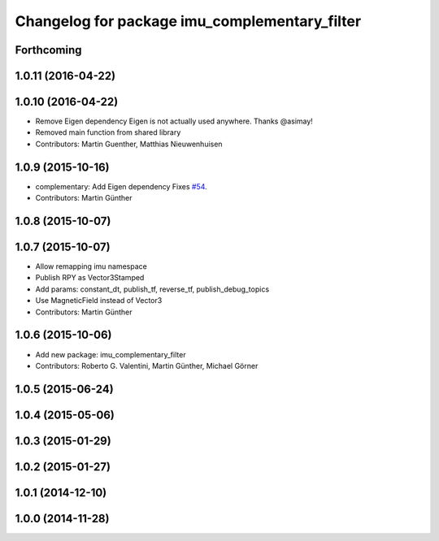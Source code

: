 ^^^^^^^^^^^^^^^^^^^^^^^^^^^^^^^^^^^^^^^^^^^^^^
Changelog for package imu_complementary_filter
^^^^^^^^^^^^^^^^^^^^^^^^^^^^^^^^^^^^^^^^^^^^^^

Forthcoming
-----------

1.0.11 (2016-04-22)
-------------------

1.0.10 (2016-04-22)
-------------------
* Remove Eigen dependency
  Eigen is not actually used anywhere. Thanks @asimay!
* Removed main function from shared library
* Contributors: Martin Guenther, Matthias Nieuwenhuisen

1.0.9 (2015-10-16)
------------------
* complementary: Add Eigen dependency
  Fixes `#54 <https://github.com/ccny-ros-pkg/imu_tools/issues/54>`_.
* Contributors: Martin Günther

1.0.8 (2015-10-07)
------------------

1.0.7 (2015-10-07)
------------------
* Allow remapping imu namespace
* Publish RPY as Vector3Stamped
* Add params: constant_dt, publish_tf, reverse_tf, publish_debug_topics
* Use MagneticField instead of Vector3
* Contributors: Martin Günther

1.0.6 (2015-10-06)
------------------
* Add new package: imu_complementary_filter
* Contributors: Roberto G. Valentini, Martin Günther, Michael Görner

1.0.5 (2015-06-24)
------------------

1.0.4 (2015-05-06)
------------------

1.0.3 (2015-01-29)
------------------

1.0.2 (2015-01-27)
------------------

1.0.1 (2014-12-10)
------------------

1.0.0 (2014-11-28)
------------------
